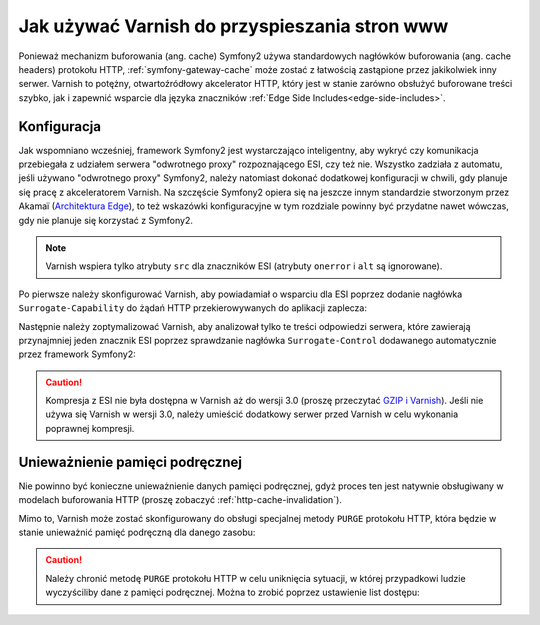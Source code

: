 .. index::
    single: pamięć podręczna; Varnish

Jak używać Varnish do przyspieszania stron www
==============================================

Ponieważ mechanizm buforowania (ang. cache) Symfony2 używa standardowych
nagłówków buforowania (ang. cache headers) protokołu HTTP, :ref:`symfony-gateway-cache`
może zostać z łatwością zastąpione przez jakikolwiek inny serwer.
Varnish to potężny, otwartoźródłowy akcelerator HTTP, który jest w stanie
zarówno obsłużyć buforowane treści szybko, jak i zapewnić wsparcie dla
języka znaczników :ref:`Edge Side Includes<edge-side-includes>`.

.. index::
    single: Varnish; konfiguracja

Konfiguracja
------------

Jak wspomniano wcześniej, framework Symfony2 jest wystarczająco inteligentny, aby wykryć
czy komunikacja przebiegała z udziałem serwera "odwrotnego proxy" rozpoznającego ESI,
czy też nie. Wszystko zadziała z automatu, jeśli używano "odwrotnego proxy" Symfony2,
należy natomiast dokonać dodatkowej konfiguracji w chwili, gdy planuje się pracę z
akceleratorem Varnish. Na szczęście Symfony2 opiera się na jeszcze innym standardzie
stworzonym przez Akamaï (`Architektura Edge`_), to też wskazówki konfiguracyjne w
tym rozdziale powinny być przydatne nawet wówczas, gdy nie planuje się korzystać z Symfony2.

.. note::

    Varnish wspiera tylko atrybuty ``src`` dla znaczników ESI (atrybuty ``onerror``
    i ``alt`` są ignorowane).

Po pierwsze należy skonfigurować Varnish, aby powiadamiał o wsparciu dla ESI
poprzez dodanie nagłówka ``Surrogate-Capability`` do żądań HTTP przekierowywanych
do aplikacji zaplecza:

.. code-block:: text
   :linenos:

    sub vcl_recv {
        // Dodaj nagłówek Surrogate-Capability, aby ogłosić wsparcie dla ESI.
        set req.http.Surrogate-Capability = "abc=ESI/1.0";
    }

Następnie należy zoptymalizować Varnish, aby analizował tylko te treści odpowiedzi
serwera, które zawierają przynajmniej jeden znacznik ESI poprzez sprawdzanie
nagłówka ``Surrogate-Control`` dodawanego automatycznie przez framework Symfony2:

.. code-block:: text
   :linenos:

    sub vcl_fetch {
        /*
        Sprawdź potwierdzenie ESI
        i usuń nagłówek Surrogate-Control
        */
        if (beresp.http.Surrogate-Control ~ "ESI/1.0") {
            unset beresp.http.Surrogate-Control;

            // Dla Varnish >= 3.0
            set beresp.do_esi = true;
            // Dla Varnish < 3.0
            // esi;
        }
    }

.. caution::

    Kompresja z ESI nie była dostępna w Varnish aż do wersji 3.0 (proszę
    przeczytać `GZIP i Varnish`_). Jeśli nie używa się Varnish w wersji 3.0,
    należy umieścić dodatkowy serwer przed Varnish w celu wykonania poprawnej kompresji.

.. index::
    single: Varnish; unieważnienie

Unieważnienie pamięci podręcznej
--------------------------------

Nie powinno być konieczne unieważnienie danych pamięci podręcznej, gdyż proces
ten jest natywnie obsługiwany w modelach buforowania HTTP (proszę zobaczyć :ref:`http-cache-invalidation`).

Mimo to, Varnish może zostać skonfigurowany do obsługi specjalnej metody ``PURGE``
protokołu HTTP, która będzie w stanie unieważnić pamięć podręczną dla danego zasobu:

.. code-block:: text
   :linenos:

    /*
     Połącz się z serwerem zaplecza
     na maszynie lokalnej na porcie 8080
     */
    backend default {
        .host = "127.0.0.1";
        .port = "8080";
    }

    sub vcl_recv {
        /*
        Domyślne zachowanie Varnish nie wspiera metody PURGE.
        Dopasuj zapytanie PURGE i natychmiast wykonaj sprawdzenie
        pamięci podręcznej, w innym przypadku Varnish przekieruje to zapytanie
        bezpośrednio do zaplecza, a tym samym ominie jakiekolwiek buforownie.
        */
        if (req.request == "PURGE") {
            return(lookup);
        }
    }

    sub vcl_hit {
        // Dopasuj zapytanie PURGE
        if (req.request == "PURGE") {
            // Wymuś ważność obiektu dla Varnish < 3.0
            set obj.ttl = 0s;
            // Dokonaj właściwego czyszczenia dla for Varnish >= 3.0
            // czyszczenie;
            error 200 "Purged";
        }
    }

    sub vcl_miss {
        /*
        Dopasuj zapytanie PURGE i
        oznacz, że nie było zapisane w pamięci podręcznej
        */
        if (req.request == "PURGE") {
            error 404 "Not purged";
        }
    }

.. caution::

    Należy chronić metodę ``PURGE`` protokołu HTTP w celu uniknięcia sytuacji,
    w której przypadkowi ludzie wyczyściliby dane z pamięci podręcznej. Można to
    zrobić poprzez ustawienie list dostępu:

    .. code-block:: text
       :linenos:

        /*
         Połącz się z serwerem zaplecza
         na lokalnej maszynie na porcie 8080
         */
        backend default {
            .host = "127.0.0.1";
            .port = "8080";
        }

        // Lista dostępu może zawierać adresy IP, podsieci i nazwy hostów
        acl purge {
            "localhost";
            "192.168.55.0"/24;
        }

        sub vcl_recv {
            // Dopasuj zapytanie PURGE, aby zapobiec pominięciu procesu buforowania
            if (req.request == "PURGE") {
                // Dopasuj adres IP klienta do listy dostępu
                if (!client.ip ~ purge) {
                    // Odmowa dostępu
                    error 405 "Not allowed.";
                }
                // Przygotuj sprawdzenie pamięci podręcznej
                return(lookup);
            }
        }

        sub vcl_hit {
            // Dopasuj zapytanie PURGE
            if (req.request == "PURGE") {
                // Wymuś ważność obiektu dla Varnish < 3.0
                set obj.ttl = 0s;
                // Dokonaj właściwego czyszczenia dla for Varnish >= 3.0
                // czyszczenie;
                error 200 "Purged";
            }
        }

        sub vcl_miss {
            // Dopasuj zapytanie PURGE
            if (req.request == "PURGE") {
                // Oznacz, że obiekt nie jest zapisany w pamięci podręcznej
                error 404 "Not purged";
            }
        }

.. _`Architektura Edge`: http://www.w3.org/TR/edge-arch
.. _`GZIP i Varnish`: https://www.varnish-cache.org/docs/3.0/phk/gzip.html
